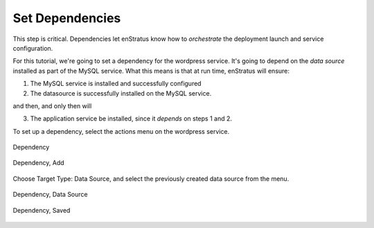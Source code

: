 Set Dependencies
----------------

This step is critical. Dependencies let enStratus know how to *orchestrate* the deployment
launch and service configuration.

For this tutorial, we're going to set a dependency for the wordpress service. It's going
to depend on the *data source* installed as part of the MySQL service. What this means is
that at run time, enStratus will ensure:

1. The MySQL service is installed and successfully configured
2. The datasource is successfully installed on the MySQL service.

and then, and only then will

3. The application service be installed, since it *depends* on steps 1 and 2.

To set up a dependency, select the actions menu on the wordpress service.

.. figure:: ./images/dependency0.png
   :height: 500px
   :width: 1900 px
   :scale: 50 %
   :alt: Dependency
   :align: center

   Dependency

.. figure:: ./images/dependency1.png
   :height: 300px
   :width: 850 px
   :scale: 50 %
   :alt: Dependency, Add
   :align: center

   Dependency, Add

Choose Target Type: Data Source, and select the previously created data source from the
menu.

.. figure:: ./images/dependency2.png
   :height: 400px
   :width: 850 px
   :scale: 50 %
   :alt: Dependency, Data Source
   :align: center

   Dependency, Data Source

.. figure:: ./images/dependency3.png
   :height: 400px
   :width: 850 px
   :scale: 50 %
   :alt: Dependency, Saved
   :align: center

   Dependency, Saved
